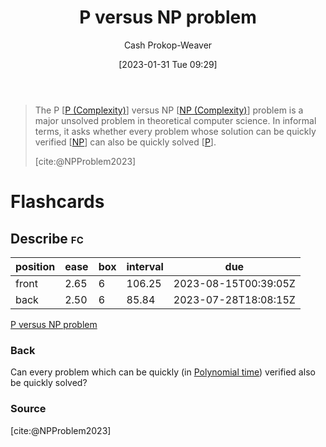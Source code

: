 :PROPERTIES:
:ID:       ed88423b-621f-4581-9601-40e631bb4f62
:LAST_MODIFIED: [2023-05-03 Wed 14:57]
:ROAM_REFS: [cite:@NPProblem2023]
:END:
#+title: P versus NP problem
#+hugo_custom_front_matter: :slug "ed88423b-621f-4581-9601-40e631bb4f62"
#+author: Cash Prokop-Weaver
#+date: [2023-01-31 Tue 09:29]
#+filetags: :concept:

#+begin_quote
The P [[[id:9abc3978-c42a-42ad-a309-9f50c3698c0f][P (Complexity)]]] versus NP [[[id:afffc2b8-0f87-4c45-814c-f0fc7b337339][NP (Complexity)]]] problem is a major unsolved problem in theoretical computer science. In informal terms, it asks whether every problem whose solution can be quickly verified [[[id:afffc2b8-0f87-4c45-814c-f0fc7b337339][NP]]] can also be quickly solved [[[id:9abc3978-c42a-42ad-a309-9f50c3698c0f][P]]].

[cite:@NPProblem2023]
#+end_quote
* Flashcards
** Describe :fc:
:PROPERTIES:
:CREATED: [2023-02-17 Fri 14:05]
:FC_CREATED: 2023-02-17T22:09:51Z
:FC_TYPE:  double
:ID:       d12a3dba-6f88-4917-a93d-08bde32039dc
:END:
:REVIEW_DATA:
| position | ease | box | interval | due                  |
|----------+------+-----+----------+----------------------|
| front    | 2.65 |   6 |   106.25 | 2023-08-15T00:39:05Z |
| back     | 2.50 |   6 |    85.84 | 2023-07-28T18:08:15Z |
:END:

[[id:ed88423b-621f-4581-9601-40e631bb4f62][P versus NP problem]]

*** Back
Can every problem which can be quickly (in [[id:9abc3978-c42a-42ad-a309-9f50c3698c0f][Polynomial time]]) verified also be quickly solved?
*** Source
[cite:@NPProblem2023]
#+print_bibliography: